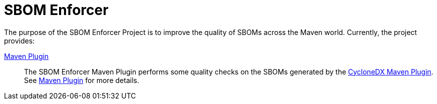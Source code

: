 ////
// Copyright © 2025 Christian Grobmeier, Piotr P. Karwasz
//
// Licensed under the Apache License, Version 2.0 (the "License");
// you may not use this file except in compliance with the License.
// You may obtain a copy of the License at
//
//     https://apache.org/licenses/LICENSE-2.0
//
// Unless required by applicable law or agreed to in writing, software
// distributed under the License is distributed on an "AS IS" BASIS,
// WITHOUT WARRANTIES OR CONDITIONS OF ANY KIND, either express or implied.
// See the License for the specific language governing permissions and
// limitations under the License.
////
= SBOM Enforcer

The purpose of the SBOM Enforcer Project is to improve the quality of SBOMs across the Maven world.
Currently, the project provides:

link:./maven-plugin/index.html[Maven Plugin]::
+
The SBOM Enforcer Maven Plugin performs some quality checks on the SBOMs generated by the
https://github.com/CycloneDX/cyclonedx-maven-plugin[CycloneDX Maven Plugin].
See link:./maven-plugin/index.html[Maven Plugin] for more details.
